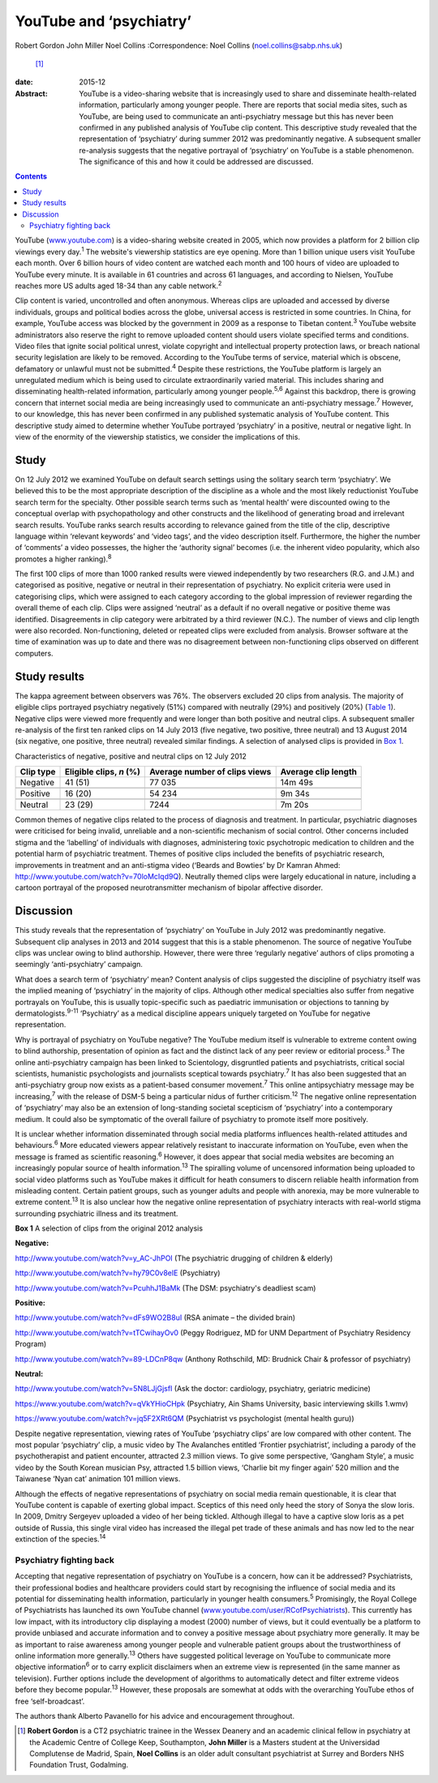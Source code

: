 ========================
YouTube and ‘psychiatry’
========================



Robert Gordon
John Miller
Noel Collins
:Correspondence: Noel Collins (noel.collins@sabp.nhs.uk)
 [1]_

:date: 2015-12

:Abstract:
   YouTube is a video-sharing website that is increasingly used to share
   and disseminate health-related information, particularly among
   younger people. There are reports that social media sites, such as
   YouTube, are being used to communicate an anti-psychiatry message but
   this has never been confirmed in any published analysis of YouTube
   clip content. This descriptive study revealed that the representation
   of ‘psychiatry’ during summer 2012 was predominantly negative. A
   subsequent smaller re-analysis suggests that the negative portrayal
   of ‘psychiatry’ on YouTube is a stable phenomenon. The significance
   of this and how it could be addressed are discussed.


.. contents::
   :depth: 3
..

YouTube (`www.youtube.com <www.youtube.com>`__) is a video-sharing
website created in 2005, which now provides a platform for 2 billion
clip viewings every day.\ :sup:`1` The website's viewership statistics
are eye opening. More than 1 billion unique users visit YouTube each
month. Over 6 billion hours of video content are watched each month and
100 hours of video are uploaded to YouTube every minute. It is available
in 61 countries and across 61 languages, and according to Nielsen,
YouTube reaches more US adults aged 18-34 than any cable
network.\ :sup:`2`

Clip content is varied, uncontrolled and often anonymous. Whereas clips
are uploaded and accessed by diverse individuals, groups and political
bodies across the globe, universal access is restricted in some
countries. In China, for example, YouTube access was blocked by the
government in 2009 as a response to Tibetan content.\ :sup:`3` YouTube
website administrators also reserve the right to remove uploaded content
should users violate specified terms and conditions. Video files that
ignite social political unrest, violate copyright and intellectual
property protection laws, or breach national security legislation are
likely to be removed. According to the YouTube terms of service,
material which is obscene, defamatory or unlawful must not be
submitted.\ :sup:`4` Despite these restrictions, the YouTube platform is
largely an unregulated medium which is being used to circulate
extraordinarily varied material. This includes sharing and disseminating
health-related information, particularly among younger
people.\ :sup:`5,6` Against this backdrop, there is growing concern that
internet social media are being increasingly used to communicate an
anti-psychiatry message.\ :sup:`7` However, to our knowledge, this has
never been confirmed in any published systematic analysis of YouTube
content. This descriptive study aimed to determine whether YouTube
portrayed ‘psychiatry’ in a positive, neutral or negative light. In view
of the enormity of the viewership statistics, we consider the
implications of this.

.. _S1:

Study
=====

On 12 July 2012 we examined YouTube on default search settings using the
solitary search term ‘psychiatry’. We believed this to be the most
appropriate description of the discipline as a whole and the most likely
reductionist YouTube search term for the specialty. Other possible
search terms such as ‘mental health’ were discounted owing to the
conceptual overlap with psychopathology and other constructs and the
likelihood of generating broad and irrelevant search results. YouTube
ranks search results according to relevance gained from the title of the
clip, descriptive language within ‘relevant keywords’ and ‘video tags’,
and the video description itself. Furthermore, the higher the number of
‘comments’ a video possesses, the higher the ‘authority signal’ becomes
(i.e. the inherent video popularity, which also promotes a higher
ranking).\ :sup:`8`

The first 100 clips of more than 1000 ranked results were viewed
independently by two researchers (R.G. and J.M.) and categorised as
positive, negative or neutral in their representation of psychiatry. No
explicit criteria were used in categorising clips, which were assigned
to each category according to the global impression of reviewer
regarding the overall theme of each clip. Clips were assigned ‘neutral’
as a default if no overall negative or positive theme was identified.
Disagreements in clip category were arbitrated by a third reviewer
(N.C.). The number of views and clip length were also recorded.
Non-functioning, deleted or repeated clips were excluded from analysis.
Browser software at the time of examination was up to date and there was
no disagreement between non-functioning clips observed on different
computers.

.. _S2:

Study results
=============

The kappa agreement between observers was 76%. The observers excluded 20
clips from analysis. The majority of eligible clips portrayed psychiatry
negatively (51%) compared with neutrally (29%) and positively (20%)
(`Table 1 <#T1>`__). Negative clips were viewed more frequently and were
longer than both positive and neutral clips. A subsequent smaller
re-analysis of the first ten ranked clips on 14 July 2013 (five
negative, two positive, three neutral) and 13 August 2014 (six negative,
one positive, three neutral) revealed similar findings. A selection of
analysed clips is provided in `Box 1 <#box1>`__.

.. container:: table-wrap
   :name: T1

   .. container:: caption

      .. rubric:: 

      Characteristics of negative, positive and neutral clips on 12 July
      2012

   ========= =============== ============== ============
   Clip type Eligible clips, Average number Average clip
             *n* (%)         of clips views length
   ========= =============== ============== ============
   Negative  41 (51)         77 035         14m 49s
   \                                        
   Positive  16 (20)         54 234         9m 34s
   \                                        
   Neutral   23 (29)         7244           7m 20s
   ========= =============== ============== ============

Common themes of negative clips related to the process of diagnosis and
treatment. In particular, psychiatric diagnoses were criticised for
being invalid, unreliable and a non-scientific mechanism of social
control. Other concerns included stigma and the ‘labelling’ of
individuals with diagnoses, administering toxic psychotropic medication
to children and the potential harm of psychiatric treatment. Themes of
positive clips included the benefits of psychiatric research,
improvements in treatment and an anti-stigma video (‘Beards and Bowties’
by Dr Kamran Ahmed: http://www.youtube.com/watch?v=70loMcIqd9Q).
Neutrally themed clips were largely educational in nature, including a
cartoon portrayal of the proposed neurotransmitter mechanism of bipolar
affective disorder.

.. _S3:

Discussion
==========

This study reveals that the representation of ‘psychiatry’ on YouTube in
July 2012 was predominantly negative. Subsequent clip analyses in 2013
and 2014 suggest that this is a stable phenomenon. The source of
negative YouTube clips was unclear owing to blind authorship. However,
there were three ‘regularly negative’ authors of clips promoting a
seemingly ‘anti-psychiatry’ campaign.

What does a search term of ‘psychiatry’ mean? Content analysis of clips
suggested the discipline of psychiatry itself was the implied meaning of
‘psychiatry’ in the majority of clips. Although other medical
specialties also suffer from negative portrayals on YouTube, this is
usually topic-specific such as paediatric immunisation or objections to
tanning by dermatologists.\ :sup:`9-11` ‘Psychiatry’ as a medical
discipline appears uniquely targeted on YouTube for negative
representation.

Why is portrayal of psychiatry on YouTube negative? The YouTube medium
itself is vulnerable to extreme content owing to blind authorship,
presentation of opinion as fact and the distinct lack of any peer review
or editorial process.\ :sup:`3` The online anti-psychiatry campaign has
been linked to Scientology, disgruntled patients and psychiatrists,
critical social scientists, humanistic psychologists and journalists
sceptical towards psychiatry.\ :sup:`7` It has also been suggested that
an anti-psychiatry group now exists as a patient-based consumer
movement.\ :sup:`7` This online antipsychiatry message may be
increasing,\ :sup:`7` with the release of DSM-5 being a particular nidus
of further criticism.\ :sup:`12` The negative online representation of
‘psychiatry’ may also be an extension of long-standing societal
scepticism of ‘psychiatry’ into a contemporary medium. It could also be
symptomatic of the overall failure of psychiatry to promote itself more
positively.

It is unclear whether information disseminated through social media
platforms influences health-related attitudes and behaviours.\ :sup:`6`
More educated viewers appear relatively resistant to inaccurate
information on YouTube, even when the message is framed as scientific
reasoning.\ :sup:`6` However, it does appear that social media websites
are becoming an increasingly popular source of health
information.\ :sup:`13` The spiralling volume of uncensored information
being uploaded to social video platforms such as YouTube makes it
difficult for heath consumers to discern reliable health information
from misleading content. Certain patient groups, such as younger adults
and people with anorexia, may be more vulnerable to extreme
content.\ :sup:`13` It is also unclear how the negative online
representation of psychiatry interacts with real-world stigma
surrounding psychiatric illness and its treatment.

**Box 1** A selection of clips from the original 2012 analysis

**Negative:**

http://www.youtube.com/watch?v=y_AC-JhPOI (The psychiatric drugging of
children & elderly)

http://www.youtube.com/watch?v=hy79C0v8elE (Psychiatry)

http://www.youtube.com/watch?v=PcuhhJ1BaMk (The DSM: psychiatry's
deadliest scam)

**Positive:**

http://www.youtube.com/watch?v=dFs9WO2B8uI (RSA animate – the divided
brain)

http://www.youtube.com/watch?v=tTCwihayOv0 (Peggy Rodriguez, MD for UNM
Department of Psychiatry Residency Program)

http://www.youtube.com/watch?v=89-LDCnP8qw (Anthony Rothschild, MD:
Brudnick Chair & professor of psychiatry)

**Neutral:**

http://www.youtube.com/watch?v=5N8LJjGjsfI (Ask the doctor: cardiology,
psychiatry, geriatric medicine)

https://www.youtube.com/watch?v=qVkYHioCHpk (Psychiatry, Ain Shams
University, basic interviewing skills 1.wmv)

https://www.youtube.com/watch?v=jq5F2XRt6QM (Psychiatrist vs
psychologist (mental health guru))

Despite negative representation, viewing rates of YouTube ‘psychiatry
clips’ are low compared with other content. The most popular
‘psychiatry’ clip, a music video by The Avalanches entitled ‘Frontier
psychiatrist’, including a parody of the psychotherapist and patient
encounter, attracted 2.3 million views. To give some perspective,
‘Gangham Style’, a music video by the South Korean musician Psy,
attracted 1.5 billion views, ‘Charlie bit my finger again’ 520 million
and the Taiwanese ‘Nyan cat’ animation 101 million views.

Although the effects of negative representations of psychiatry on social
media remain questionable, it is clear that YouTube content is capable
of exerting global impact. Sceptics of this need only heed the story of
Sonya the slow loris. In 2009, Dmitry Sergeyev uploaded a video of her
being tickled. Although illegal to have a captive slow loris as a pet
outside of Russia, this single viral video has increased the illegal pet
trade of these animals and has now led to the near extinction of the
species.\ :sup:`14`

.. _S4:

Psychiatry fighting back
------------------------

Accepting that negative representation of psychiatry on YouTube is a
concern, how can it be addressed? Psychiatrists, their professional
bodies and healthcare providers could start by recognising the influence
of social media and its potential for disseminating health information,
particularly in younger health consumers.\ :sup:`5` Promisingly, the
Royal College of Psychiatrists has launched its own YouTube channel
(`www.youtube.com/user/RCofPsychiatrists <www.youtube.com/user/RCofPsychiatrists>`__).
This currently has low impact, with its introductory clip displaying a
modest (2000) number of views, but it could eventually be a platform to
provide unbiased and accurate information and to convey a positive
message about psychiatry more generally. It may be as important to raise
awareness among younger people and vulnerable patient groups about the
trustworthiness of online information more generally.\ :sup:`13` Others
have suggested political leverage on YouTube to communicate more
objective information\ :sup:`6` or to carry explicit disclaimers when an
extreme view is represented (in the same manner as television). Further
options include the development of algorithms to automatically detect
and filter extreme videos before they become popular.\ :sup:`13`
However, these proposals are somewhat at odds with the overarching
YouTube ethos of free ‘self-broadcast’.

The authors thank Alberto Pavanello for his advice and encouragement
throughout.

.. [1]
   **Robert Gordon** is a CT2 psychiatric trainee in the Wessex Deanery
   and an academic clinical fellow in psychiatry at the Academic Centre
   of College Keep, Southampton, **John Miller** is a Masters student at
   the Universidad Complutense de Madrid, Spain, **Noel Collins** is an
   older adult consultant psychiatrist at Surrey and Borders NHS
   Foundation Trust, Godalming.
